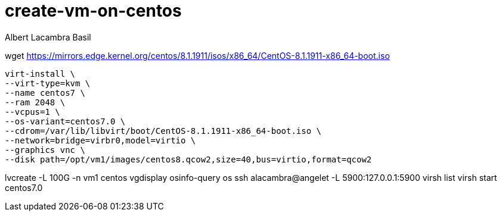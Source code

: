 = create-vm-on-centos 
Albert Lacambra Basil 
:jbake-title: create-vm-on-centos 
:description:  
:jbake-date: 2020-05-14 
:jbake-type: post 
:jbake-status: published 
:jbake-tags: centos, linux, vm
:doc-id: create-vm-on-centos 


wget https://mirrors.edge.kernel.org/centos/8.1.1911/isos/x86_64/CentOS-8.1.1911-x86_64-boot.iso

[source, bash]
----
virt-install \
--virt-type=kvm \
--name centos7 \
--ram 2048 \
--vcpus=1 \
--os-variant=centos7.0 \
--cdrom=/var/lib/libvirt/boot/CentOS-8.1.1911-x86_64-boot.iso \
--network=bridge=virbr0,model=virtio \
--graphics vnc \
--disk path=/opt/vm1/images/centos8.qcow2,size=40,bus=virtio,format=qcow2
----
lvcreate -L 100G -n vm1 centos
vgdisplay
osinfo-query os
ssh alacambra@angelet -L 5900:127.0.0.1:5900
virsh list
virsh start centos7.0